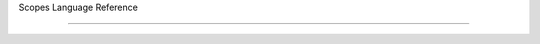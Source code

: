 Scopes Language Reference
=========================


.. function:: (type? T)

   returns `true` if ``T`` is a value of type `type`, otherwise
   `false`.

